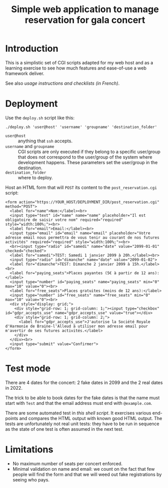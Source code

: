 #+TITLE: Simple web application to manage reservation for gala concert

* Introduction

This is a simplistic set of CGI scripts adapted for my web host and as a
learning exercise to see how much features and ease-of-use a web framework
deliver.

See also [[file+emacs:app/gestion/index.org][usage instructions and checklists (in French)]].

* Deployment

Use the ~deploy.sh~ script like this:
#+begin_src shell :exports code
  ./deploy.sh 'user@host' 'username' 'groupname' 'destination_folder'
#+end_src

- ~user@host~ :: anything that =ssh= accepts.
- ~username~ and ~groupname~ :: CGI scripts are only executed if they belong
  to a specific user/group that does not correspond to the user/group of the
  system where development happens.  These parameters set the user/group in
  the destination.
- ~destination_folder~ :: where to deploy.

Host an HTML form that will =POST= its content to the =post_reservation.cgi=
script:
#+begin_example
  <form action="https://YOUR_HOST/DEPLOYMENT_DIR/post_reservation.cgi" method="POST">
    <label for="name">Nom:</label><br>
    <input type="text" id="name" name="name" placeholder="Il est obligatoire de saisir votre nom" required="required" style="width:100%;"><br>
    <label for="email">Email:</label><br>
    <input type="email" id="email" name="email" placeholder="Votre adresse email nous permettra de vous tenir au courant de nos futures activités" required="required" style="width:100%;"><br>
    <br><input type="radio" id="samedi" name="date" value="2099-01-01" checked="checked">
    <label for="samedi">TEST: Samedi 1 janvier 2099 à 20h.</label><br>
    <input type="radio" id="dimanche" name="date" value="2099-01-02">
    <label for="dimanche">TEST: Dimanche 2 janvier 2099 à 15h.</label><br>
    <label for="paying_seats">Places payantes (5€ à partir de 12 ans):</label>
    <input type="number" id="paying_seats" name="paying_seats" min="0" max="10" value="0"><br>
    <label for="free_seats">Places gratuites (moins de 12 ans):</label>
    <input type="number" id="free_seats" name="free_seats" min="0" max="10" value="0"><br>
    <div style="display: grid;">
      <div style="grid-row: 1; grid-column: 1;"><input type="checkbox" id="gdpr_accepts_use" name="gdpr_accepts_use" value="true"></div>
      <div style="grid-row: 1; grid-column: 2;">
        <label for="gdpr_accepts_use">J'autorise la Société Royale d'Harmonie de Braine-l'Alleud à utiliser mon adresse email pour m'avertir de ses futures activités.</label>
      </div>
    </div><br>
    <input type="submit" value="Confirmer">
  </form>
#+end_example

* Test mode
There are 4 dates for the concert: 2 fake dates in 2099 and the 2 real dates
in 2022.

The trick to be able to book dates for the fake dates is that the name must
start with ~Test~ and that the email address must end with ~@example.com~.

There are some automated test in [[file+emacs:tests/tests.sh][this shell script]].  It exercises various
end-points and compares the HTML output with known good HTML output.  The
tests are unfortunately not real unit tests: they have to be run in sequence
as the state of one test is often assumed in the next test.

* Limitations
- No maximum number of seats per concert enforced.
- Minimal validation on name and email: we count on the fact that few people
  will find the form and that we will weed out fake registrations by seeing
  who pays.
